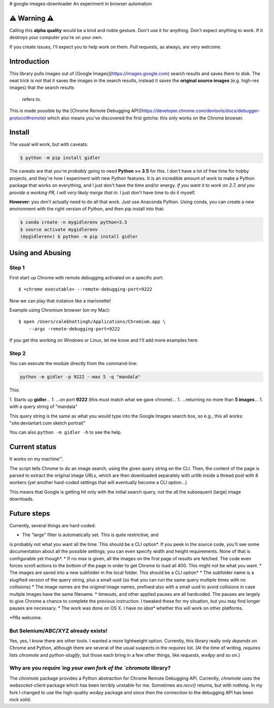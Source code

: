 # google-images-downloader
An experiment in browser automation

⚠ Warning ⚠
===========

Calling this **alpha quality** would be a kind and noble gesture.
Don't use it for anything.
Don't expect anything to work. If it destroys your computer you're
on your own.

If you create issues, I'll expect you to help work on them.
Pull requests, as always, are very welcome.

Introduction
============

This library pulls images out of [Google Images](https://images.google.com)
search results and saves them to disk. The neat trick is *not*
that it saves the images in the search results, instead it saves the
**original source images** (e.g. high-res images) that the search results
 refers to.

This is made possible by the
[Chrome Remote Debugging API](https://developer.chrome.com/devtools/docs/debugger-protocol#remote)
which also means you've discovered the first gotcha: this only works on
the Chrome browser.

Install
=======

The usual will work, but with caveats:

.. code-block:: shell

    $ python -m pip install gidler


The caveats are that you're *probably* going to need **Python >= 3.5** for this.
I don't have a lot of free time for hobby projects, and they're how I
experiment with new Python features.  It is an incredible amount of work to
make a Python package that works on everything, and I just don't have the
time and/or energy. *If you want it to work on 2.7, and you provide a working PR, I will
very likely merge that in*. I just don't have time to do it myself.

**However**: you don't actually need to do all that work. Just use
Anaconda Python. Using conda, you can create a new environment with the
right version of Python, and then pip install into that:

.. code-block:: shell

    $ conda create -n mygidlerenv python=3.5
    $ source activate mygidlerenv
    (mygidlerenv) $ python -m pip install gidler


Using and Abusing
===============

Step 1
------

First start up Chrome with remote debugging activated on a specific port::

    $ <chrome executable> --remote-debugging-port=9222

Now we can play that instance like a marionette!

Example using Chromium browser (on my Mac)::

    $ open /Users/calebhattingh/Applications/Chromium.app \
        --args -remote-debugging-port=9222

If you get this working on Windows or Linux, let me know and I'll add
more examples here.

Step 2
------

You can execute the module directly from the command-line:

.. code-block:: bash

    python -m gidler -p 9222 --max 5 -q "mandala"

This:

1. Starts up **gidler**...
1. ...on port **9222** (this must match what we gave chrome)...
1. ...returning no more than **5 images**...
1. with a query string of "mandala"

This query string is the same as what you would type into the Google Images
search box, so e.g., this all works: "site:deviantart.com sketch portrait"

You can also ``python -m gidler -h`` to see the help.

Current status
==============

It works on my machine™.

The script tells Chrome to do an image search, using the given query
string on the CLI. Then, the content of the page is parsed to extract
the original image URLs, which are then downloaded separately with
`urllib` inside a thread pool with 8 workers (yet another hard-coded
settings that will eventually become a CLI option...)

This means that Google is getting hit only with the initial search query,
not the all the subsequent (large) image downloads.

Future steps
============

Currently, several things are hard-coded:

* The "large" filter is automatically set. This is quite restrictive, and
is probably not what you want all the time. This should be a CLI option*.
If you peek in the source code, you'll see some documentation about all the
possible settings; you can even specify width and height requirements. None
of that is configurable yet though*.
* If no `max` is given, all the images on the first page of results are
fetched.  The code even forces scroll actions to the bottom of the page
in order to get Chrome to load all 400.  This might not be what you want.
* The images are saved into a new subfolder in the local folder. This should
be a CLI option*
* The subfolder name is a slugified version of the query string, plus a
small uuid (so that you can run the same query multiple times with no
collisions)
* The image names are the *original* image names, prefixed also with a
small uuid to avoid collisions in case multple images have the same filename.
* timeouts, and other applied pauses are all hardcoded. The pauses are
largely to give Chrome a chance to complete the previous instruction. I
tweaked these for my situation, but you may find longer pauses are necessary.
* The work was done on OS X. I have *no idea** whether this will work on
other platforms.

*PRs welcome.


But Selenium/ABC/XYZ already exists!
------------------------------------

Yes, yes, I know there are other tools.  I wanted a more lightweight option.
Currently, this library really only *depends on* Chrome and Python, although
there are several of the usual suspects in the `requires` list. (At the time
of writing, `requires` lists `chromote` and `python-slugify`, but those
each bring in a few other things, like `requests`, `ws4py` and so on.)

Why are you `require`ing your own fork of the `chromote` library?
-----------------------------------------------------------------

The `chromote` package provides a Python abstraction for Chrome Remote
Debugging API.  Currently, `chromote` uses the `websocket-client` package
which has been terribly unstable for me.  Sometimes `ws.recv()` returns, but
with nothing. In my fork I changed to use the high-quality `ws4py` package and
since then the connection to the debugging API has been rock solid.

